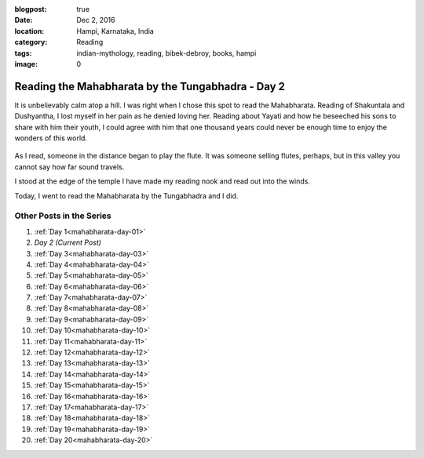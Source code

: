 :blogpost: true
:date: Dec 2, 2016
:location: Hampi, Karnataka, India
:category: Reading
:tags: indian-mythology, reading, bibek-debroy, books, hampi
:image: 0

.. _mahabharata-day-02:

==========================================================
Reading the Mahabharata by the Tungabhadra - Day 2
==========================================================

.. index:: mahabharata, bibek-debroy, reading, books, hampi, indian-mythology

It is unbelievably calm atop a hill. I was right when I chose this spot to read
the Mahabharata.  Reading of Shakuntala and Dushyantha, I lost myself in her
pain as he denied loving her. Reading about Yayati and how he beseeched his
sons to share with him their youth, I could agree with him that one thousand
years could never be enough time to enjoy the wonders of this world.

.. figure:: /_static/images/posts/india/mahabharata-day-02.jpg

As I read, someone in the distance began to play the flute. It was someone
selling flutes, perhaps, but in this valley you cannot say how far sound
travels.

I stood at the edge of the temple I have made my reading nook and read out into
the winds.

Today, I went to read the Mahabharata by the Tungabhadra and I did.

---------------------------
Other Posts in the Series
---------------------------

1. :ref:`Day 1<mahabharata-day-01>`
2. *Day 2 (Current Post)*
3. :ref:`Day 3<mahabharata-day-03>`
4. :ref:`Day 4<mahabharata-day-04>`
5. :ref:`Day 5<mahabharata-day-05>`
6. :ref:`Day 6<mahabharata-day-06>`
7. :ref:`Day 7<mahabharata-day-07>`
8. :ref:`Day 8<mahabharata-day-08>`
9. :ref:`Day 9<mahabharata-day-09>`
10. :ref:`Day 10<mahabharata-day-10>`
11. :ref:`Day 11<mahabharata-day-11>`
12. :ref:`Day 12<mahabharata-day-12>`
13. :ref:`Day 13<mahabharata-day-13>`
14. :ref:`Day 14<mahabharata-day-14>`
15. :ref:`Day 15<mahabharata-day-15>`
16. :ref:`Day 16<mahabharata-day-16>`
17. :ref:`Day 17<mahabharata-day-17>`
18. :ref:`Day 18<mahabharata-day-18>`
19. :ref:`Day 19<mahabharata-day-19>`
20. :ref:`Day 20<mahabharata-day-20>`
